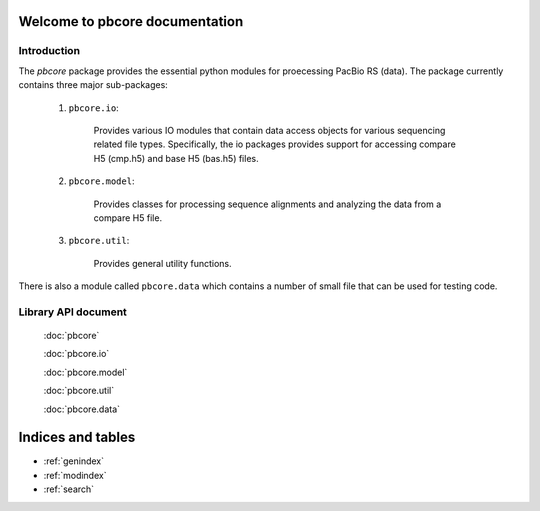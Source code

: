 Welcome to pbcore documentation
==================================

############
Introduction
############

The `pbcore` package provides the essential python modules for
proecessing PacBio RS (data).  The package currently contains three
major sub-packages:

    (1) ``pbcore.io``: 

         Provides various IO modules that contain data access objects
         for various sequencing related file types. Specifically, the
         io packages provides support for accessing compare H5
         (cmp.h5) and base H5 (bas.h5) files.

    (2) ``pbcore.model``:

         Provides classes for processing sequence alignments and
         analyzing the data from a compare H5 file.

    (3) ``pbcore.util``:

         Provides general utility functions.

There is also a module called ``pbcore.data`` which contains a number
of small file that can be used for testing code.

####################
Library API document
####################

    :doc:`pbcore`

    :doc:`pbcore.io`

    :doc:`pbcore.model`

    :doc:`pbcore.util`

    :doc:`pbcore.data`

Indices and tables
==================

* :ref:`genindex`
* :ref:`modindex`
* :ref:`search`

